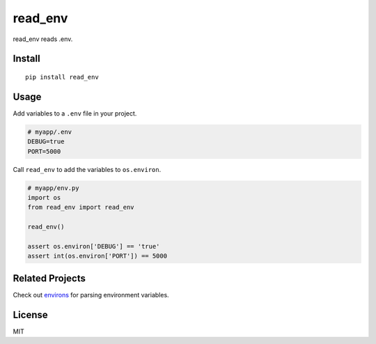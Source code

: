 ********
read_env
********

.. image:: https://badge.fury.io/py/read_env.svg
    :target: http://badge.fury.io/py/read_env
    :alt: Latest version

.. image:: https://travis-ci.org/sloria/read_env.svg?branch=master
    :target: https://travis-ci.org/sloria/read_env
    :alt: Travis-CI


read_env reads .env.

Install
-------
::

    pip install read_env

Usage
-----

Add variables to a ``.env`` file in your project.

.. code-block:: bash

    # myapp/.env
    DEBUG=true
    PORT=5000

Call ``read_env`` to add the variables to ``os.environ``.

.. code-block:: python

    # myapp/env.py
    import os
    from read_env import read_env

    read_env()

    assert os.environ['DEBUG'] == 'true'
    assert int(os.environ['PORT']) == 5000

Related Projects
----------------

Check out `environs <https://github.com/sloria/environs>`_ for parsing environment variables.

License
-------

MIT



